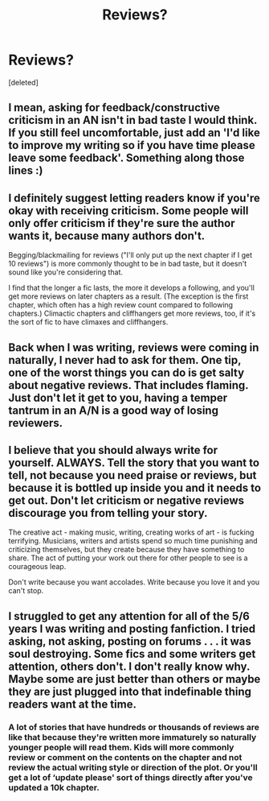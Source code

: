 #+TITLE: Reviews?

* Reviews?
:PROPERTIES:
:Score: 5
:DateUnix: 1593545936.0
:DateShort: 2020-Jul-01
:FlairText: Discussion
:END:
[deleted]


** I mean, asking for feedback/constructive criticism in an AN isn't in bad taste I would think. If you still feel uncomfortable, just add an 'I'd like to improve my writing so if you have time please leave some feedback'. Something along those lines :)
:PROPERTIES:
:Author: SkylarAlpha
:Score: 5
:DateUnix: 1593549102.0
:DateShort: 2020-Jul-01
:END:


** I definitely suggest letting readers know if you're okay with receiving criticism. Some people will only offer criticism if they're sure the author wants it, because many authors don't.

Begging/blackmailing for reviews ("I'll only put up the next chapter if I get 10 reviews") is more commonly thought to be in bad taste, but it doesn't sound like you're considering that.

I find that the longer a fic lasts, the more it develops a following, and you'll get more reviews on later chapters as a result. (The exception is the first chapter, which often has a high review count compared to following chapters.) Climactic chapters and cliffhangers get more reviews, too, if it's the sort of fic to have climaxes and cliffhangers.
:PROPERTIES:
:Score: 2
:DateUnix: 1593549572.0
:DateShort: 2020-Jul-01
:END:


** Back when I was writing, reviews were coming in naturally, I never had to ask for them. One tip, one of the worst things you can do is get salty about negative reviews. That includes flaming. Just don't let it get to you, having a temper tantrum in an A/N is a good way of losing reviewers.
:PROPERTIES:
:Author: Myreque_BTW
:Score: 1
:DateUnix: 1593563403.0
:DateShort: 2020-Jul-01
:END:


** I believe that you should always write for yourself. ALWAYS. Tell the story that you want to tell, not because you need praise or reviews, but because it is bottled up inside you and it needs to get out. Don't let criticism or negative reviews discourage you from telling your story.

The creative act - making music, writing, creating works of art - is fucking terrifying. Musicians, writers and artists spend so much time punishing and criticizing themselves, but they create because they have something to share. The act of putting your work out there for other people to see is a courageous leap.

Don't write because you want accolades. Write because you love it and you can't stop.
:PROPERTIES:
:Author: Darkhorse_17
:Score: 1
:DateUnix: 1593575702.0
:DateShort: 2020-Jul-01
:END:


** I struggled to get any attention for all of the 5/6 years I was writing and posting fanfiction. I tried asking, not asking, posting on forums . . . it was soul destroying. Some fics and some writers get attention, others don't. I don't really know why. Maybe some are just better than others or maybe they are just plugged into that indefinable thing readers want at the time.
:PROPERTIES:
:Author: booksandpots
:Score: 1
:DateUnix: 1593610438.0
:DateShort: 2020-Jul-01
:END:

*** A lot of stories that have hundreds or thousands of reviews are like that because they're written more immaturely so naturally younger people will read them. Kids will more commonly review or comment on the contents on the chapter and not review the actual writing style or direction of the plot. Or you'll get a lot of ‘update please' sort of things directly after you've updated a 10k chapter.
:PROPERTIES:
:Author: S_pline
:Score: 1
:DateUnix: 1593627795.0
:DateShort: 2020-Jul-01
:END:
